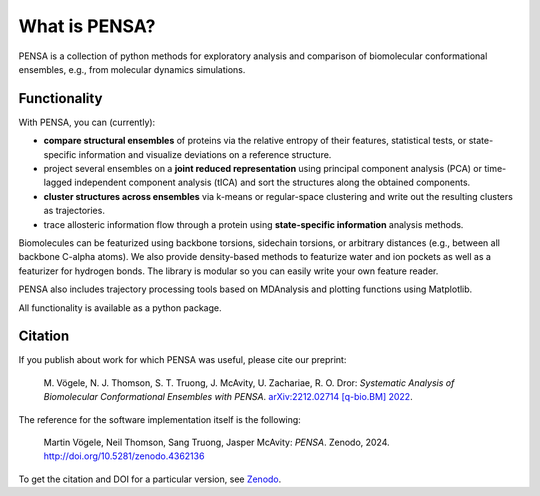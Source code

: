 What is PENSA?
==============


PENSA is a collection of python methods for exploratory analysis and comparison of biomolecular conformational ensembles, e.g., from molecular dynamics simulations.


Functionality
*************

With PENSA, you can (currently):

- **compare structural ensembles** of proteins via the relative entropy of their features, statistical tests, or state-specific information and visualize deviations on a reference structure.
- project several ensembles on a **joint reduced representation** using principal component analysis (PCA) or time-lagged independent component analysis (tICA) and sort the structures along the obtained components.
- **cluster structures across ensembles** via k-means or regular-space clustering and write out the resulting clusters as trajectories.
- trace allosteric information flow through a protein using **state-specific information** analysis methods.

Biomolecules can be featurized using backbone torsions, sidechain torsions, or arbitrary distances (e.g., between all backbone C-alpha atoms). 
We also provide density-based methods to featurize water and ion pockets as well as a featurizer for hydrogen bonds. 
The library is modular so you can easily write your own feature reader.

PENSA also includes trajectory processing tools based on MDAnalysis and plotting functions using Matplotlib.

All functionality is available as a python package. 


Citation
********

If you publish about work for which PENSA was useful, please cite our preprint:

    M. Vögele, N. J. Thomson, S. T. Truong, J. McAvity, U. Zachariae, R. O. Dror:
    *Systematic Analysis of Biomolecular Conformational Ensembles with PENSA*.
    `arXiv:2212.02714 [q-bio.BM] 2022 <https://arxiv.org/abs/2212.02714>`_.

The reference for the software implementation itself is the following:

    Martin Vögele, Neil Thomson, Sang Truong, Jasper McAvity: *PENSA*. Zenodo, 2024. http://doi.org/10.5281/zenodo.4362136

To get the citation and DOI for a particular version, see `Zenodo <https://zenodo.org/record/4362136>`_.
